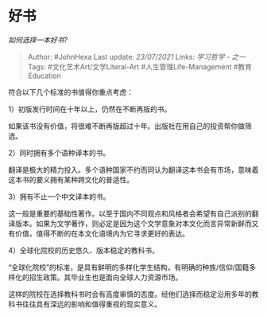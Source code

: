 * 好书
  :PROPERTIES:
  :CUSTOM_ID: 好书
  :END:

/如何选择一本好书?/

#+BEGIN_QUOTE
  Author: #JohnHexa Last update: /23/07/2021/ Links: [[学习哲学 - 之一]]
  Tags: #文化艺术Art/文学Literal-Art #人生管理Life-Management
  #教育Education
#+END_QUOTE

符合以下几个标准的书值得你重点考虑：

1）初版发行时间在十年以上，仍然在不断再版的书。

如果该书没有价值，将很难不断再版超过十年。出版社在用自己的投资帮你做筛选。

2）同时拥有多个语种译本的书。

翻译是极大的精力投入。多个语种国家不约而同认为翻译这本书会有市场，意味着这本书的要义拥有某种跨文化的普适性。

3）拥有不止一个中文译本的书。

这一般是重要的基础性著作。以至于国内不同观点和风格者会希望有自己派别的翻译版本。如果为文学著作，则必定是因为这个文学意象对本文化而言异常新鲜而又有价值，值得不断的在本文化语境内为它寻求更好的表达。

4）全球化院校的历史悠久、版本稳定的教科书。

“全球化院校”的标准，是具有鲜明的多样化学生结构，有明确的种族/信仰/国籍多样化的招生政策。其毕业生也是面向全球人力资源市场。

这样的院校在选择教科书时会有高度审慎的态度。经他们选择而稳定沿用多年的教科书往往具有深远的影响和值得重视的现实意义。
